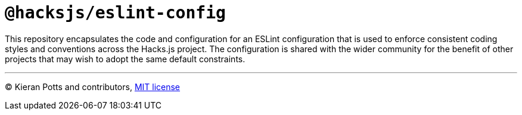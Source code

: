 = `@hacksjs/eslint-config`

This repository encapsulates the code and configuration for an ESLint configuration that is used to enforce consistent coding styles and conventions across the Hacks.js project. The configuration is shared with the wider community for the benefit of other projects that may wish to adopt the same default constraints.

////

== Documentation

The following documentation covers the development and maintenance of the packages built from this code repository. APIs and usage instructions are documented in the READMEs of each package, which are distributed via the https://www.npmjs.com/search?q=%40kieranpotts[NPM registry].

TODO: Add docs on using `npm add link:` to test config updates before shipping them.

TODO: Write docs on `npm publish`.

TODO: Write docs on source control workflow.

////

''''
© Kieran Potts and contributors, link:./LICENSE.txt[MIT license]
